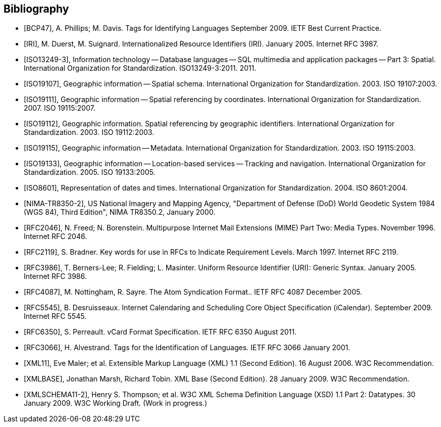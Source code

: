 [bibliography]
[[Bibliography]]
== Bibliography

* [[[BCP47]]], A. Phillips; M. Davis. Tags for Identifying Languages September 2009. IETF Best Current Practice.

* [[[IRI]]], M. Duerst, M. Suignard. Internationalized Resource Identifiers (IRI). January 2005. Internet RFC 3987.

* [[[ISO13249-3]]], Information technology — Database languages — SQL multimedia and application packages — Part 3: Spatial. International Organization for Standardization. ISO13249-3:2011. 2011.

* [[[ISO19107]]], Geographic information — Spatial schema. International Organization for Standardization. 2003. ISO 19107:2003.

* [[[ISO19111]]], Geographic information — Spatial referencing by coordinates. International Organization for Standardization. 2007. ISO 19115:2007.

* [[[ISO19112]]], Geographic information. Spatial referencing by geographic identifiers. International Organization for Standardization. 2003. ISO 19112:2003.

* [[[ISO19115]]], Geographic information — Metadata. International Organization for Standardization. 2003. ISO 19115:2003.

* [[[ISO19133]]], Geographic information — Location-based services — Tracking and navigation. International Organization for Standardization. 2005. ISO 19133:2005.

* [[[ISO8601]]], Representation of dates and times. International Organization for Standardization. 2004. ISO 8601:2004.

* [[[NIMA-TR8350-2]]], US National Imagery and Mapping Agency, "Department of Defense (DoD) World Geodetic System 1984 (WGS 84), Third Edition", NIMA TR8350.2, January 2000.

* [[[RFC2046]]], N. Freed; N. Borenstein. Multipurpose Internet Mail Extensions (MIME) Part Two: Media Types. November 1996. Internet RFC 2046.

* [[[RFC2119]]], S. Bradner. Key words for use in RFCs to Indicate Requirement Levels. March 1997. Internet RFC 2119.

* [[[RFC3986]]], T. Berners-Lee; R. Fielding; L. Masinter. Uniform Resource Identifier (URI): Generic Syntax. January 2005. Internet RFC 3986.

* [[[RFC4087]]], M. Nottingham, R. Sayre. The Atom Syndication Format.. IETF RFC 4087 December 2005.

* [[[RFC5545]]], B. Desruisseaux. Internet Calendaring and Scheduling Core Object Specification (iCalendar). September 2009. Internet RFC 5545.

* [[[RFC6350]]], S. Perreault. vCard Format Specification. IETF RFC 6350 August 2011.

* [[[RFC3066]]], H. Alvestrand. Tags for the Identification of Languages. IETF RFC 3066 January 2001.

* [[[XML11]]], Eve Maler; et al. Extensible Markup Language (XML) 1.1 (Second Edition). 16 August 2006. W3C Recommendation.

* [[[XMLBASE]]], Jonathan Marsh, Richard Tobin. XML Base (Second Edition). 28 January 2009. W3C Recommendation.

* [[[XMLSCHEMA11-2]]], Henry S. Thompson; et al. W3C XML Schema Definition Language (XSD) 1.1 Part 2: Datatypes. 30 January 2009. W3C Working Draft. (Work in progress.)
